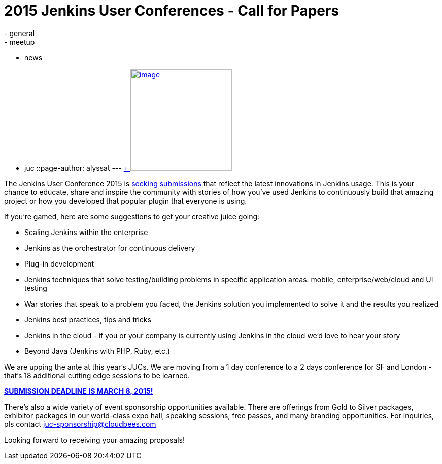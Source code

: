 = 2015 Jenkins User Conferences - Call for Papers
:nodeid: 519
:created: 1422394862
:tags:
  - general
  - meetup
  - news
  - juc
::page-author: alyssat
---
https://en.wikipedia.org/wiki/Ballot_box[ +
image:https://upload.wikimedia.org/wikipedia/commons/9/99/Cardboard_ballot_box_-_Smithsonian.jpg[image,width=200]] +


The Jenkins User Conference 2015 is https://www.cloudbees.com/jenkins-user-conference-call-papers[seeking submissions] that reflect the latest innovations in Jenkins usage. This is your chance to educate, share and inspire the community with stories of how you've used Jenkins to continuously build that amazing project or how you developed that popular plugin that everyone is using. +

If you're gamed, here are some suggestions to get your creative juice going: +

* Scaling Jenkins within the enterprise
* Jenkins as the orchestrator for continuous delivery
* Plug-in development
* Jenkins techniques that solve testing/building problems in specific application areas: mobile, enterprise/web/cloud and UI testing
* War stories that speak to a problem you faced, the Jenkins solution you implemented to solve it and the results you realized
* Jenkins best practices, tips and tricks
* Jenkins in the cloud - if you or your company is currently using Jenkins in the cloud we’d love to hear your story
* Beyond Java (Jenkins with PHP, Ruby, etc.)


We are upping the ante at this year's JUCs. We are moving from a 1 day conference to a 2 days conference for SF and London - that's 18 additional cutting edge sessions to be learned. +

https://www.cloudbees.com/jenkins-user-conference-call-papers[*SUBMISSION DEADLINE IS MARCH 8, 2015!*] +

There's also a wide variety of event sponsorship opportunities available. There are offerings from Gold to Silver packages, exhibitor packages in our world-class expo hall, speaking sessions, free passes, and many branding opportunities. For inquiries, pls contact juc-sponsorship@cloudbees.com +

Looking forward to receiving your amazing proposals!
